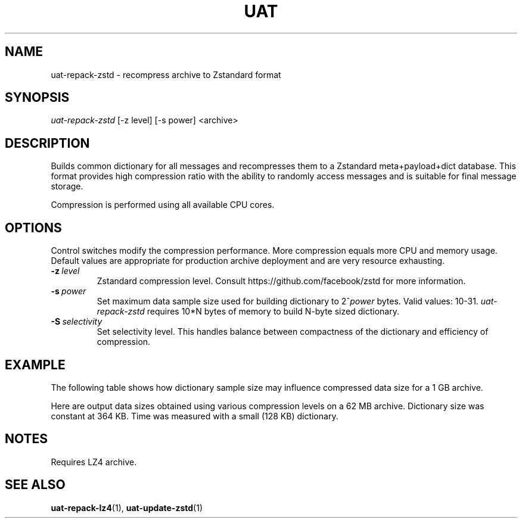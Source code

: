 .TH UAT 1 2016-11-24 UAT "Usenet Archive Toolkit"
.SH NAME
uat-repack-zstd \- recompress archive to Zstandard format
.SH SYNOPSIS
.I uat-repack-zstd
[-z level]
[-s power]
<archive>
.SH DESCRIPTION
Builds common dictionary for all messages and recompresses them to a
Zstandard meta+payload+dict database. This format provides high compression
ratio with the ability to randomly access messages and is suitable for final
message storage.

Compression is performed using all available CPU cores.
.SH OPTIONS
Control switches modify the compression performance. More compression equals
more CPU and memory usage. Default values are appropriate for production
archive deployment and are very resource exhausting.
.TP
.BR \-z\fI\ level
Zstandard compression level. Consult https://github.com/facebook/zstd for
more information.
.TP
.BR \-s\fI\ power
Set maximum data sample size used for building dictionary to 2^\fIpower\fR
bytes.  Valid values: 10-31.
.I uat-repack-zstd
requires 10*N bytes of memory to build N-byte sized dictionary.
.TP
.BR \-S\fI\ selectivity
Set selectivity level. This handles balance between compactness of the
dictionary and efficiency of compression.
.SH EXAMPLE
The following table shows how dictionary sample size may influence
compressed data size for a 1 GB archive.
.TS
tab(;);
c c c
n n n .
Sample size ; Dictionary size ; Data size
8 MB ; 325 KB ; 375 MB
16 MB ; 349 KB ; 369 MB
32 MB ; 400 KB ; 364 MB
64 MB ; 448 KB ; 357 MB
128 MB ; 453 KB ; 352 MB
256 MB ; 452 KB ; 346 MB
512 MB ; 461 KB ; 333 MB
1024 MB ; 483 KB ; 324 MB
.TE

Here are output data sizes obtained using various compression levels on a
62\ MB archive. Dictionary size was constant at 364\ KB. Time was measured
with a small (128\ KB) dictionary.
.TS
tab(;);
c c c
n n n .
Level ; Data size ; Time
1 ; 25104384 ; 0.31s
2 ; 23509818 ; 0.30s
3 ; 22718925 ; 0.35s
4 ; 22462288 ; 0.44s
5 ; 21826232 ; 0.48s
6 ; 21164245 ; 0.51s
7 ; 20857144 ; 0.53s
8 ; 20461183 ; 0.53s
9 ; 20427667 ; 0.87s
10 ; 20312570 ; 1.23s
11 ; 20312570 ; 1.38s
12 ; 20254263 ; 1.47s
13 ; 20254263 ; 1.63s
14 ; 20227239 ; 1.86s
15 ; 20189331 ; 2.08s
16 ; 20189331 ; 2.20s
17 ; 20011183 ; 2.23s
18 ; 19975813 ; 2.51s
19 ; 19863161 ; 2.22s
20 ; 19809713 ; 2.22s
21 ; 19791759 ; 2.21s
22 ; 19791740 ; 2.27s
.TE
.SH NOTES
Requires LZ4 archive.
.SH "SEE ALSO"
.ad l
.nh
.BR \%uat-repack-lz4 (1),
.BR \%uat-update-zstd (1)

